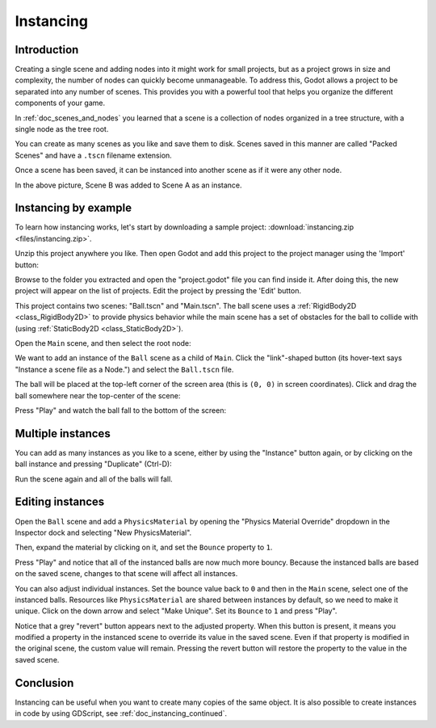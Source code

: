 .. _doc_instancing:

Instancing
==========

Introduction
------------

Creating a single scene and adding nodes into it might work for small
projects, but as a project grows in size and complexity, the number of nodes
can quickly become unmanageable. To address this, Godot allows a project
to be separated into any number of scenes. This provides you with a powerful
tool that helps you organize the different components of your game.

In :ref:`doc_scenes_and_nodes` you learned that a scene is a collection of
nodes organized in a tree structure, with a single node as the tree root.

.. image:: img/tree.png

You can create as many scenes as you like and save them to disk. Scenes
saved in this manner are called "Packed Scenes" and have a ``.tscn`` filename
extension.

.. image:: img/instancingpre.png

Once a scene has been saved, it can be instanced into another scene as
if it were any other node.

.. image:: img/instancing.png

In the above picture, Scene B was added to Scene A as an instance.

Instancing by example
---------------------

To learn how instancing works, let's start by downloading a sample
project: :download:`instancing.zip <files/instancing.zip>`.

Unzip this project anywhere you like. Then open Godot and add this project to
the project manager using the 'Import' button:

.. image:: img/instancing_import.png

Browse to the folder you extracted and open the "project.godot" file you
can find inside it. After doing this, the new project will appear on the list
of projects. Edit the project by pressing the 'Edit' button.

This project contains two scenes: "Ball.tscn" and "Main.tscn". The ball
scene uses a :ref:`RigidBody2D <class_RigidBody2D>` to provide physics
behavior while the main scene has a set of obstacles for the ball to
collide with (using :ref:`StaticBody2D <class_StaticBody2D>`).

.. image:: img/instancing_ballscene.png

.. image:: img/instancing_mainscene.png

Open the ``Main`` scene, and then select the root node:

.. image:: img/instancing_mainroot.png

We want to add an instance of the ``Ball`` scene as a child of ``Main``.
Click the "link"-shaped button (its hover-text says "Instance a scene file
as a Node.") and select the ``Ball.tscn`` file.

.. image:: img/instancing_linkbutton.png

The ball will be placed at the top-left corner of the screen area (this is
``(0, 0)`` in screen coordinates). Click and drag the ball somewhere near
the top-center of the scene:

.. image:: img/instancing_placeball.png

Press "Play" and watch the ball fall to the bottom of the screen:

.. image:: img/instancing_playbutton.png

Multiple instances
------------------

You can add as many instances as you like to a scene, either by using the
"Instance" button again, or by clicking on the ball instance and pressing
"Duplicate" (Ctrl-D):

.. image:: img/instancing_multiball.png

Run the scene again and all of the balls will fall.

.. image:: img/instancing_multiball.gif

Editing instances
-----------------

Open the ``Ball`` scene and add a ``PhysicsMaterial`` by opening the "Physics
Material Override" dropdown in the Inspector dock and selecting "New
PhysicsMaterial".

.. image:: img/instancing_physicsmat1.png

Then, expand the material by clicking on it, and set the ``Bounce`` property
to ``1``.

.. image:: img/instancing_physicsmat2.png

Press "Play" and notice that all of the instanced balls are now
much more bouncy. Because the instanced balls are based on the saved scene,
changes to that scene will affect all instances.

You can also adjust individual instances. Set the bounce value back to ``0``
and then in the ``Main`` scene, select one of the instanced balls. Resources
like ``PhysicsMaterial`` are shared between instances by default, so we need
to make it unique. Click on the down arrow and select "Make Unique". Set its
``Bounce`` to ``1`` and press "Play".

.. image:: img/instancing_property.png

Notice that a grey "revert" button appears next to the adjusted property. When
this button is present, it means you modified a property in the
instanced scene to override its value in the saved scene. Even
if that property is modified in the original scene, the custom value
will remain. Pressing the revert button will restore the property to the
value in the saved scene.

Conclusion
----------

Instancing can be useful when you want to create many copies of the
same object. It is also possible to create instances in code by using
GDScript, see :ref:`doc_instancing_continued`.
